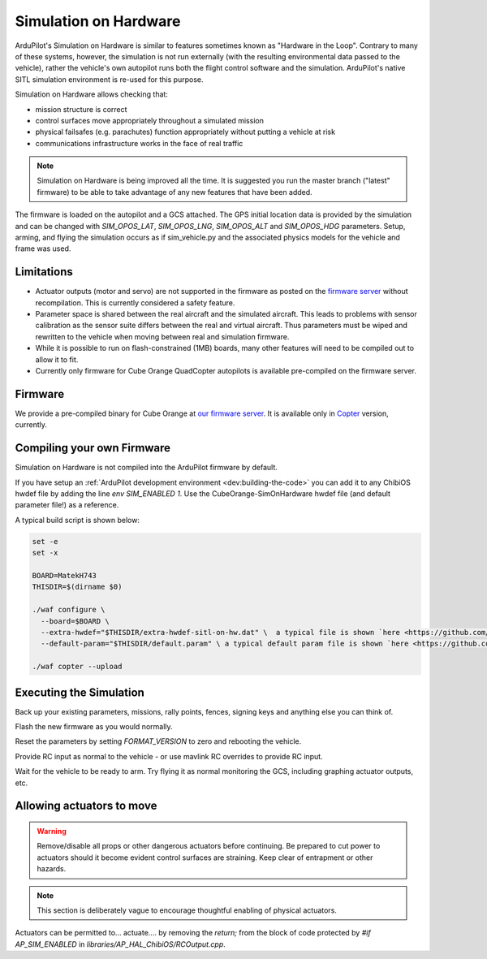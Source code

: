 .. _sim-on-hardware:

======================
Simulation on Hardware
======================

ArduPilot's Simulation on Hardware is similar to features sometimes known as "Hardware in the Loop".  Contrary to many of these systems, however, the simulation is not run externally (with the resulting environmental data passed to the vehicle), rather the vehicle's own autopilot runs both the flight control software and the simulation.  ArduPilot's native SITL simulation environment is re-used for this purpose.

Simulation on Hardware allows checking that:

- mission structure is correct
- control surfaces move appropriately throughout a simulated mission
- physical failsafes (e.g. parachutes) function appropriately without putting a vehicle at risk
- communications infrastructure works in the face of real traffic

.. note::

   Simulation on Hardware is being improved all the time.  It is suggested you run the master branch ("latest" firmware) to be able to take advantage of any new features that have been added.

The firmware is loaded on the autopilot and a GCS attached. The GPS initial location data is provided by the simulation and can be changed with `SIM_OPOS_LAT`, `SIM_OPOS_LNG`, `SIM_OPOS_ALT` and `SIM_OPOS_HDG` parameters. Setup, arming, and flying the simulation occurs as if sim_vehicle.py and the associated physics models for the vehicle and frame was used.

Limitations
===========

-  Actuator outputs (motor and servo) are not supported in the firmware as posted on the `firmware server <https://firmware.ardupilot.org>`__ without recompilation.  This is currently considered a safety feature.

-  Parameter space is shared between the real aircraft and the simulated aircraft.  This leads to problems with sensor calibration as the sensor suite differs between the real and virtual aircraft.  Thus parameters must be wiped and rewritten to the vehicle when moving between real and simulation firmware.
- While it is possible to run on flash-constrained (1MB) boards, many other features will need to be compiled out to allow it to fit.
- Currently only firmware for Cube Orange QuadCopter autopilots is available pre-compiled on the firmware server.


Firmware
========

We provide a pre-compiled binary for Cube Orange at `our firmware server <https://firmware.ardupilot.org>`__. It is available only in `Copter <https://firmware.ardupilot.org/Copter/latest/CubeOrange-SimOnHardWare/>`__ version, currently.

Compiling your own Firmware
============================

Simulation on Hardware is not compiled into the ArduPilot firmware by default.

If you have setup an :ref:`ArduPilot development environment <dev:building-the-code>` you can add it to any ChibiOS hwdef file by adding the line `env SIM_ENABLED 1`.  Use the CubeOrange-SimOnHardware hwdef file (and default parameter file!) as a reference.

A typical build script is shown below:

.. code:: bash

    set -e
    set -x

    BOARD=MatekH743
    THISDIR=$(dirname $0)

    ./waf configure \
      --board=$BOARD \
      --extra-hwdef="$THISDIR/extra-hwdef-sitl-on-hw.dat" \  a typical file is shown `here <https://github.com/ArduPilot/ardupilot/blob/master/libraries/SITL/examples/on-hardware/extra-hwdef-sitl-on-hw.dat>`__
      --default-param="$THISDIR/default.param" \ a typical default param file is shown `here <https://github.com/ArduPilot/ardupilot/blob/master/libraries/SITL/examples/on-hardware/default.param>`__

    ./waf copter --upload
    
    
Executing the Simulation
========================

Back up your existing parameters, missions, rally points, fences, signing keys and anything else you can think of.

Flash the new firmware as you would normally.

Reset the parameters by setting `FORMAT_VERSION` to zero and rebooting the vehicle.

Provide RC input as normal to the vehicle - or use mavlink RC overrides to provide RC input.

Wait for the vehicle to be ready to arm.  Try flying it as normal monitoring the GCS, including graphing actuator outputs, etc.


Allowing actuators to move
==========================

.. warning::

   Remove/disable all props or other dangerous actuators before continuing.  Be prepared to cut power to actuators should it become evident control surfaces are straining.  Keep clear of entrapment or other hazards.

.. note::

   This section is deliberately vague to encourage thoughtful enabling of physical actuators.

Actuators can be permitted to... actuate.... by removing the `return;` from the block of code protected by `#if AP_SIM_ENABLED` in `libraries/AP_HAL_ChibiOS/RCOutput.cpp`.
